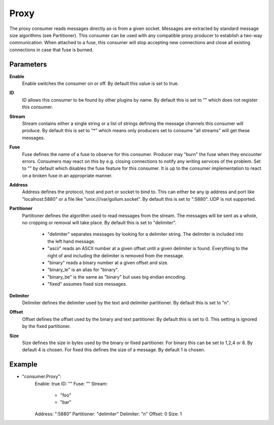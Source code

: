 Proxy
=====

The proxy consumer reads messages directly as-is from a given socket.
Messages are extracted by standard message size algorithms (see Partitioner).
This consumer can be used with any compatible proxy producer to establish a two-way communication.
When attached to a fuse, this consumer will stop accepting new connections and close all existing connections in case that fuse is burned.


Parameters
----------

**Enable**
  Enable switches the consumer on or off.
  By default this value is set to true.

**ID**
  ID allows this consumer to be found by other plugins by name.
  By default this is set to "" which does not register this consumer.

**Stream**
  Stream contains either a single string or a list of strings defining the message channels this consumer will produce.
  By default this is set to "*" which means only producers set to consume "all streams" will get these messages.

**Fuse**
  Fuse defines the name of a fuse to observe for this consumer.
  Producer may "burn" the fuse when they encounter errors.
  Consumers may react on this by e.g. closing connections to notify any writing services of the problem.
  Set to "" by default which disables the fuse feature for this consumer.
  It is up to the consumer implementation to react on a broken fuse in an appropriate manner.

**Address**
  Address defines the protocol, host and port or socket to bind to.
  This can either be any ip address and port like "localhost:5880" or a file like "unix:///var/gollum.socket".
  By default this is set to ":5880".
  UDP is not supported.

**Partitioner**
  Partitioner defines the algorithm used to read messages from the stream.
  The messages will be sent as a whole, no cropping or removal will take place.
  By default this is set to "delimiter".
   * "delimiter" separates messages by looking for a delimiter string. The delimiter is included into the left hand message. 
   * "ascii" reads an ASCII number at a given offset until a given delimiter is found. Everything to the right of and including the delimiter is removed from the message. 
   * "binary" reads a binary number at a given offset and size. 
   * "binary_le" is an alias for "binary". 
   * "binary_be" is the same as "binary" but uses big endian encoding. 
   * "fixed" assumes fixed size messages. 

**Delimiter**
  Delimiter defines the delimiter used by the text and delimiter partitioner.
  By default this is set to "\n".

**Offset**
  Offset defines the offset used by the binary and text partitioner.
  By default this is set to 0.
  This setting is ignored by the fixed partitioner.

**Size**
  Size defines the size in bytes used by the binary or fixed partitioner.
  For binary this can be set to 1,2,4 or 8.
  By default 4 is chosen.
  For fixed this defines the size of a message.
  By default 1 is chosen.

Example
-------

.. code-block:: yaml

- "consumer.Proxy":
    Enable: true
    ID: ""
    Fuse: ""
    Stream:
        - "foo"
        - "bar"
    Address: ":5880"
    Partitioner: "delimiter"
    Delimiter: "\n"
    Offset: 0
    Size: 1
